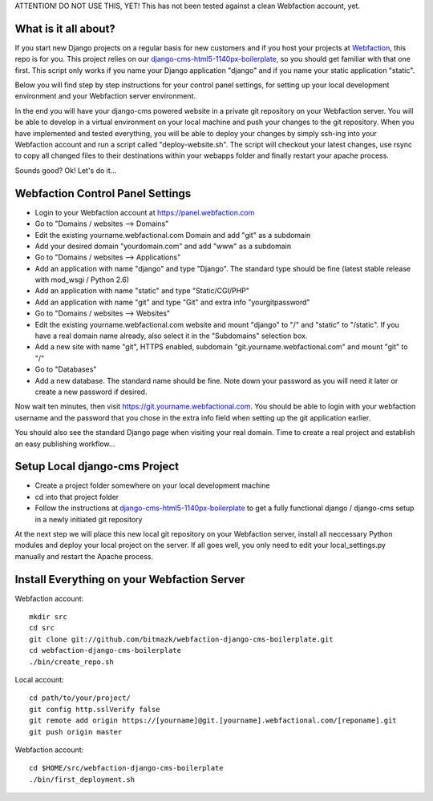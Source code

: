 ATTENTION! DO NOT USE THIS, YET!
This has not been tested against a clean Webfaction account, yet.

What is it all about?
=====================

If you start new Django projects on a regular basis for new customers and if you host your projects at `Webfaction <http://www.webfaction.com>`_, this repo is for you. This project relies on our `django-cms-html5-1140px-boilerplate <https://github.com/bitmazk/django-cms-html5-1140px-boilerplate>`_, so you should get familiar with that one first. This script only works if you name your Django application "django" and if you name your static application "static".

Below you will find step by step instructions for your control panel settings, for setting up your local development environment and your Webfaction server environment.

In the end you will have your django-cms powered website in a private git repository on your Webfaction server. You will be able to develop in a virtual environment on your local machine and push your changes to the git repository. When you have implemented and tested everything, you will be able to deploy your changes by simply ssh-ing into your Webfaction account and run a script called "deploy-website.sh". The script will checkout your latest changes, use rsync to copy all changed files to their destinations within your webapps folder and finally restart your apache process.

Sounds good? Ok! Let's do it...

Webfaction Control Panel Settings
=================================

* Login to your Webfaction account at https://panel.webfaction.com
* Go to "Domains / websites --> Domains"
* Edit the existing yourname.webfactional.com Domain and add "git" as a subdomain
* Add your desired domain "yourdomain.com" and add "www" as a subdomain
* Go to "Domains / websites --> Applications"
* Add an application with name "django" and type "Django". The standard type should be fine (latest stable release with mod_wsgi / Python 2.6)
* Add an application with name "static" and type "Static/CGI/PHP"
* Add an application with name "git" and type "Git" and extra info "yourgitpassword"
* Go to "Domains / websites --> Websites"
* Edit the existing yourname.webfactional.com website and mount "django" to "/" and "static" to "/static". If you have a real domain name already, also select it in the "Subdomains" selection box.
* Add a new site with name "git", HTTPS enabled, subdomain "git.yourname.webfactional.com" and mount "git" to "/"
* Go to "Databases"
* Add a new database. The standard name should be fine. Note down your password as you will need it later or create a new password if desired.

Now wait ten minutes, then visit `https://git.yourname.webfactional.com <https://git.yourname.webfactional.com>`_. You should be able to login with your webfaction username and the password that you chose in the extra info field when setting up the git application earlier.

You should also see the standard Django page when visiting your real domain. Time to create a real project and establish an easy publishing workflow...

Setup Local django-cms Project
==============================    

* Create a project folder somewhere on your local development machine
* cd into that project folder
* Follow the instructions at `django-cms-html5-1140px-boilerplate <https://github.com/bitmazk/django-cms-html5-1140px-boilerplate>`_ to get a fully functional django / django-cms setup in a newly initiated git repository

At the next step we will place this new local git repository on your Webfaction server, install all neccessary Python modules and deploy your local project on the server. If all goes well, you only need to edit your local_settings.py manually and restart the Apache process.

Install Everything on your Webfaction Server
============================================

Webfaction account::

  mkdir src
  cd src
  git clone git://github.com/bitmazk/webfaction-django-cms-boilerplate.git
  cd webfaction-django-cms-boilerplate
  ./bin/create_repo.sh

Local account::

  cd path/to/your/project/
  git config http.sslVerify false
  git remote add origin https://[yourname]@git.[yourname].webfactional.com/[reponame].git
  git push origin master

Webfaction account::

  cd $HOME/src/webfaction-django-cms-boilerplate
  ./bin/first_deployment.sh
